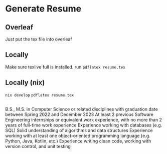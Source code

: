 * Generate Resume
** Overleaf
Just put the tex file into overleaf
** Locally
Make sure texlive full is installed.
run =pdflatex resume.tex=
** Locally (nix)
=nix develop=
=pdflatex resume.tex=

** 

B.S., M.S. in Computer Science or related disciplines with graduation date between Spring 2022 and December 2023
At least 2 previous Software Engineering internships or equivalent work experience, with no more than 2 years of full-time work experience
Experience working with databases (e.g. SQL)
Solid understanding of algorithms and data structures
Experience working with at least one object-oriented programming language )e.g. Python, Java, Kotlin, etc.)
Experience writing clean code, working with version control, and unit testing
